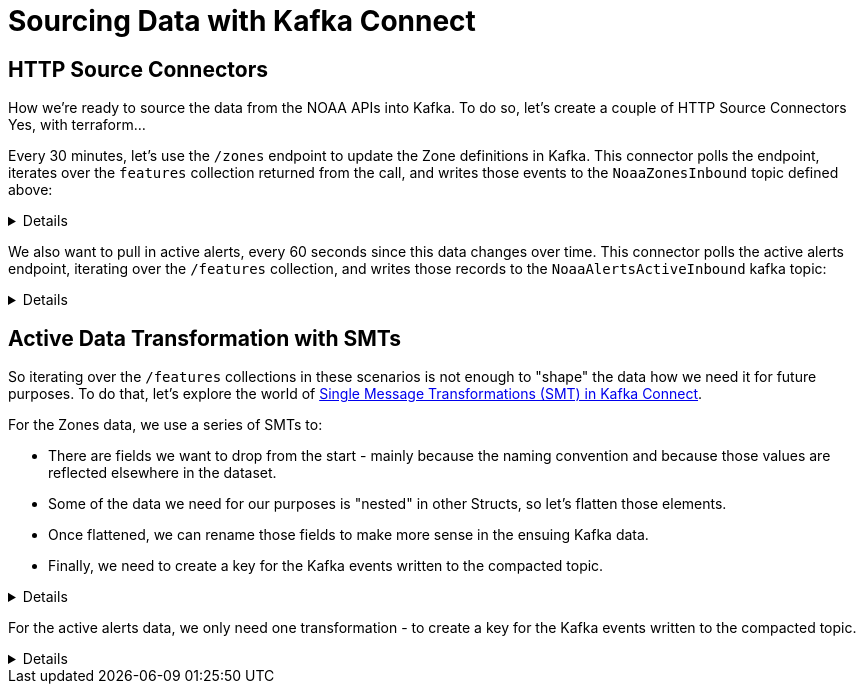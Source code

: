 = Sourcing Data with Kafka Connect

== HTTP Source Connectors
How we're ready to source the data from the NOAA APIs into Kafka. To do so, let's create a couple of HTTP Source Connectors
Yes, with terraform...

Every 30 minutes, let's use the `/zones` endpoint to update the Zone definitions in Kafka. This connector polls the
endpoint, iterates over the `features` collection returned from the call, and writes those events to the `NoaaZonesInbound`
topic defined above:
[%collapsible]
====
```
resource "confluent_connector" "noaa_zones_source" {
  environment {
    id = confluent_environment.cc_env.id
  }
  kafka_cluster {
    id = confluent_kafka_cluster.basic.id
  }

  config_sensitive = {}

  config_nonsensitive = {
    "connector.class"          = "HttpSource"
    "name"                     = "http_src_noaa_zones"
    "kafka.auth.mode"          = "KAFKA_API_KEY"
    "kafka.api.key"            = confluent_api_key.app-manager-kafka-api-key.id
    "kafka.api.secret"         = confluent_api_key.app-manager-kafka-api-key.secret
    "kafka.topic"              = confluent_kafka_topic.noaa_zones_inbound.topic_name
    "output.data.format"       = "AVRO"
    "tasks.max"                = "1"
    "topic.name.pattern"       = confluent_kafka_topic.noaa_zones_inbound.topic_name
    "url"                      = "https://api.weather.gov/zones"
    "http.request.parameters"  = "type=land"
    "http.offset.mode"         = "SIMPLE_INCREMENTING"
    "http.initial.offset"      = "0"
    "http.response.data.json.pointer" = "/features"
    "request.interval.ms"      = 1800000

...
}
```
====

We also want to pull in active alerts, every 60 seconds since this data changes over time. This connector polls the
active alerts endpoint, iterating over the `/features` collection, and writes those records to the `NoaaAlertsActiveInbound`
kafka topic:
[%collapsible]
====
```
resource "confluent_connector" "noaa_alerts_source" {
  environment {
    id = confluent_environment.cc_env.id
  }
  kafka_cluster {
    id = confluent_kafka_cluster.basic.id
  }

  config_sensitive = {}

  config_nonsensitive = {
    "connector.class"          = "HttpSource"
    "name"                     = "http_src_noaa_alerts"
    "kafka.auth.mode"          = "KAFKA_API_KEY"
    "kafka.api.key"            = confluent_api_key.app-manager-kafka-api-key.id
    "kafka.api.secret"         = confluent_api_key.app-manager-kafka-api-key.secret
    "kafka.topic"              = confluent_kafka_topic.noaa_alerts_active_inbound.topic_name
    "output.data.format"       = "AVRO"
    "tasks.max"                = "1"
    "topic.name.pattern"       = confluent_kafka_topic.noaa_alerts_active_inbound.topic_name
    "url"                      = "https://api.weather.gov/alerts/active"
    "http.request.parameters"  = "status=actual&limit=10"
    "http.offset.mode"         = "SIMPLE_INCREMENTING"
    "http.initial.offset"      = "0"
    "http.response.data.json.pointer" = "/features"
    "request.interval.ms"      = 60000
...
}
```
====

== Active Data Transformation with SMTs
So iterating over the `/features` collections in these scenarios is not enough to "shape" the data how we need it for
future purposes. To do that, let's explore the world of https://docs.confluent.io/cloud/current/connectors/transforms/overview.html[Single Message Transformations (SMT) in Kafka Connect].

For the Zones data, we use a series of SMTs to:
[arabic]
* There are fields we want to drop from the start - mainly because the naming convention and because those values are
reflected elsewhere in the dataset.
* Some of the data we need for our purposes is "nested" in other Structs, so let's flatten those elements.
* Once flattened, we can rename those fields to make more sense in the ensuing Kafka data.
* Finally, we need to create a key for the Kafka events written to the compacted topic.

[%collapsible]
====
```
"transforms"                            = "DropUnusedFields,Flatten,RenameFields,MakeEventKey"
"transforms.DropUnusedFields.type"      = "org.apache.kafka.connect.transforms.ReplaceField$Value"
"transforms.DropUnusedFields.exclude"   = "id,type"

"transforms.Flatten.type"               = "org.apache.kafka.connect.transforms.Flatten$Value"
"transforms.Flatten.delimiter"          = "_"

"transforms.RenameFields.type"          = "org.apache.kafka.connect.transforms.ReplaceField$Value"
"transforms.RenameFields.renames"       = "properties_@id:url,properties_@type:wxObjectType,properties_id:id,properties_type:zoneType,properties_name:name,properties_effectiveDate:effectiveDate,properties_expirationDate:expirationDate,properties_state:state,properties_cwa:cwas,properties_forecastOffices:forecastOffices,properties_timeZone:timeZones,properties_observationStations:observationStations,properties_radarStation:radarStation"

"transforms.MakeEventKey.type"          = "org.apache.kafka.connect.transforms.ValueToKey"
"transforms.MakeEventKey.fields"        = "id"
```
====

For the active alerts data, we only need one transformation - to create a key for the Kafka events written to the compacted topic.
[%collapsible]
====
```
"transforms"                            = "MakeEventKey"
"transforms.MakeEventKey.type"          = "org.apache.kafka.connect.transforms.ValueToKey"
"transforms.MakeEventKey.fields"        = "id"
```
====
